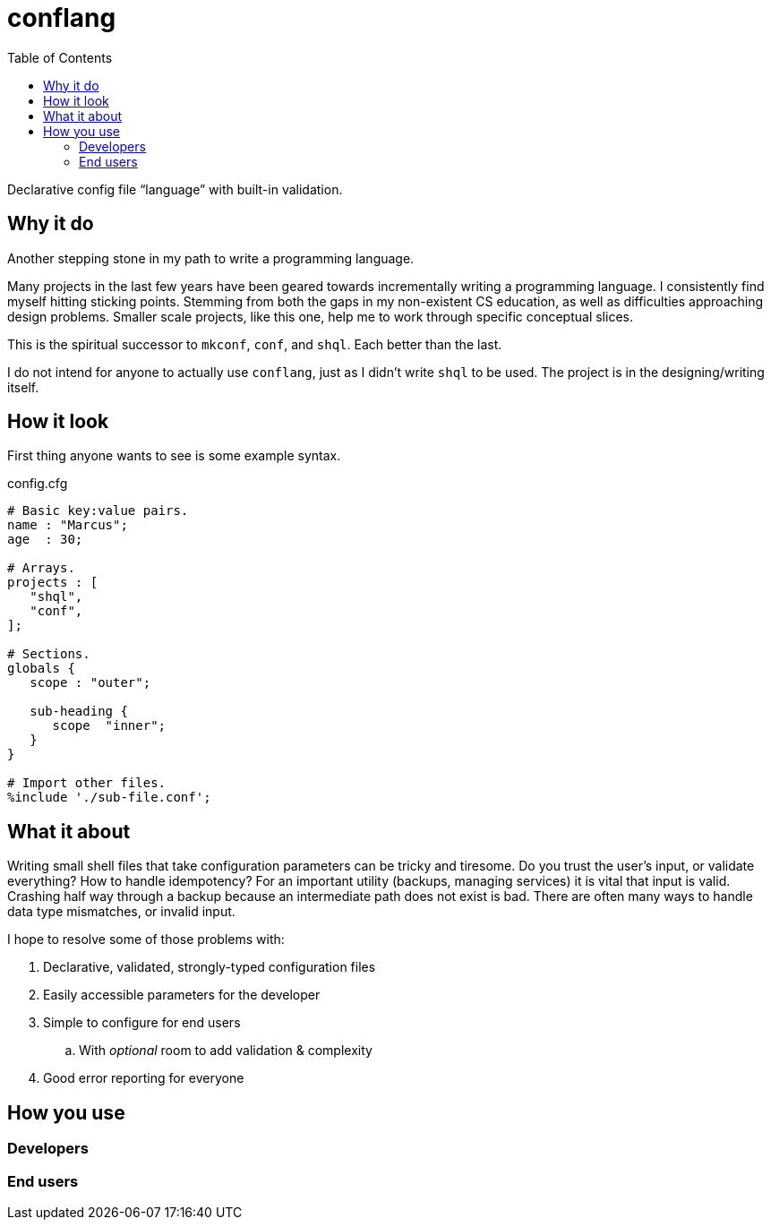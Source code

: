 = conflang
:toc:                      left
:toclevels:                3
:source-highlighter:       pygments
:pygments-style:           algol_nu
:pygments-linenums-mode:   table

Declarative config file "`language`" with built-in validation.


== Why it do

Another stepping stone in my path to write a programming language.

Many projects in the last few years have been geared towards incrementally writing a programming language.
I consistently find myself hitting sticking points.
Stemming from both the gaps in my non-existent CS education, as well as difficulties approaching design problems.
Smaller scale projects, like this one, help me to work through specific conceptual slices.

This is the spiritual successor to `mkconf`, `conf`, and `shql`.
Each better than the last.

I do not intend for anyone to actually use `conflang`, just as I didn't write `shql` to be used.
The project is in the designing/writing itself.


== How it look

First thing anyone wants to see is some example syntax.

.config.cfg
----
# Basic key:value pairs.
name : "Marcus";
age  : 30;

# Arrays.
projects : [
   "shql",
   "conf",
];

# Sections.
globals {
   scope : "outer";

   sub-heading {
      scope  "inner";
   }
}

# Import other files.
%include './sub-file.conf';
----


== What it about

Writing small shell files that take configuration parameters can be tricky and tiresome.
Do you trust the user's input, or validate everything?
How to handle idempotency?
For an important utility (backups, managing services) it is vital that input is valid.
Crashing half way through a backup because an intermediate path does not exist is bad.
There are often many ways to handle data type mismatches, or invalid input.

I hope to resolve some of those problems with:

. Declarative, validated, strongly-typed configuration files
. Easily accessible parameters for the developer
. Simple to configure for end users
  .. With _optional_ room to add validation & complexity
. Good error reporting for everyone


== How you use
=== Developers
=== End users
